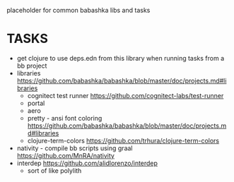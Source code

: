 placeholder for common babashka libs and tasks

* TASKS
- get clojure to use deps.edn from this library when running tasks from a bb project
- libraries https://github.com/babashka/babashka/blob/master/doc/projects.md#libraries
  - cognitect test runner
    https://github.com/cognitect-labs/test-runner
  - portal
  - aero
  - pretty - ansi font coloring
    https://github.com/babashka/babashka/blob/master/doc/projects.md#libraries
  - clojure-term-colors
    https://github.com/trhura/clojure-term-colors
- nativity - compile bb scripts using graal
  https://github.com/MnRA/nativity
- interdep
  https://github.com/alidlorenzo/interdep
  - sort of like polylith
